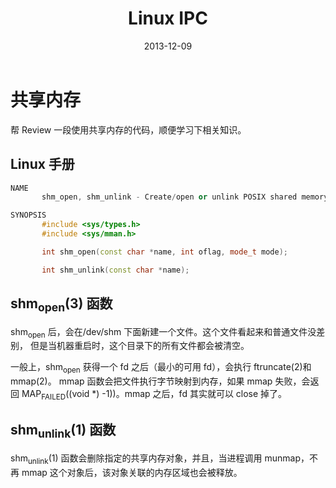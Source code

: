#+TITLE: Linux IPC
#+DATE: 2013-12-09

* 共享内存
帮 Review 一段使用共享内存的代码，顺便学习下相关知识。
** Linux 手册
#+BEGIN_SRC cpp
  NAME
         shm_open, shm_unlink - Create/open or unlink POSIX shared memory objects

  SYNOPSIS
         #include <sys/types.h>
         #include <sys/mman.h>

         int shm_open(const char *name, int oflag, mode_t mode);

         int shm_unlink(const char *name);
#+END_SRC
   
** shm_open(3) 函数
shm_open 后，会在/dev/shm 下面新建一个文件。这个文件看起来和普通文件没差别，
但是当机器重启时，这个目录下的所有文件都会被清空。

一般上，shm_open 获得一个 fd 之后（最小的可用 fd），会执行 ftruncate(2)和 mmap(2)。
mmap 函数会把文件执行字节映射到内存，如果 mmap 失败，会返回 MAP_FAILED((void *)
-1))。mmap 之后，fd 其实就可以 close 掉了。

** shm_unlink(1) 函数
shm_unlink(1) 函数会删除指定的共享内存对象，并且，当进程调用 munmap，不再
mmap 这个对象后，该对象关联的内存区域也会被释放。
